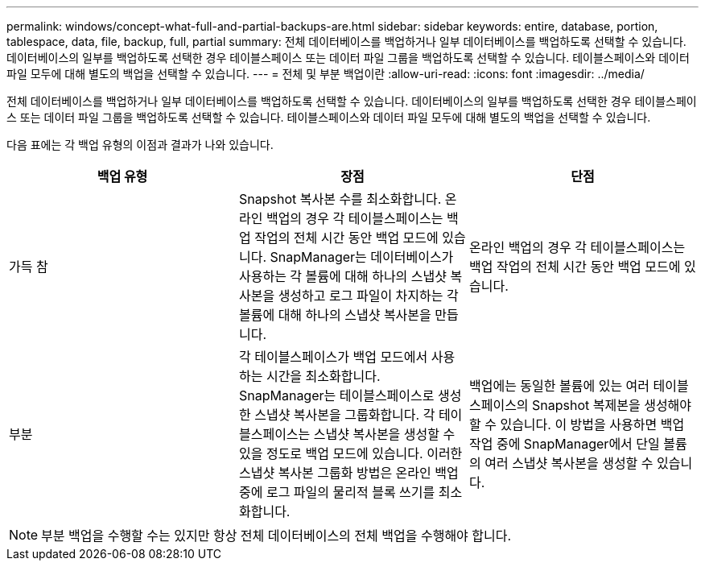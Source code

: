 ---
permalink: windows/concept-what-full-and-partial-backups-are.html 
sidebar: sidebar 
keywords: entire, database, portion, tablespace, data, file, backup, full, partial 
summary: 전체 데이터베이스를 백업하거나 일부 데이터베이스를 백업하도록 선택할 수 있습니다. 데이터베이스의 일부를 백업하도록 선택한 경우 테이블스페이스 또는 데이터 파일 그룹을 백업하도록 선택할 수 있습니다. 테이블스페이스와 데이터 파일 모두에 대해 별도의 백업을 선택할 수 있습니다. 
---
= 전체 및 부분 백업이란
:allow-uri-read: 
:icons: font
:imagesdir: ../media/


[role="lead"]
전체 데이터베이스를 백업하거나 일부 데이터베이스를 백업하도록 선택할 수 있습니다. 데이터베이스의 일부를 백업하도록 선택한 경우 테이블스페이스 또는 데이터 파일 그룹을 백업하도록 선택할 수 있습니다. 테이블스페이스와 데이터 파일 모두에 대해 별도의 백업을 선택할 수 있습니다.

다음 표에는 각 백업 유형의 이점과 결과가 나와 있습니다.

|===
| 백업 유형 | 장점 | 단점 


 a| 
가득 참
 a| 
Snapshot 복사본 수를 최소화합니다. 온라인 백업의 경우 각 테이블스페이스는 백업 작업의 전체 시간 동안 백업 모드에 있습니다. SnapManager는 데이터베이스가 사용하는 각 볼륨에 대해 하나의 스냅샷 복사본을 생성하고 로그 파일이 차지하는 각 볼륨에 대해 하나의 스냅샷 복사본을 만듭니다.
 a| 
온라인 백업의 경우 각 테이블스페이스는 백업 작업의 전체 시간 동안 백업 모드에 있습니다.



 a| 
부분
 a| 
각 테이블스페이스가 백업 모드에서 사용하는 시간을 최소화합니다. SnapManager는 테이블스페이스로 생성한 스냅샷 복사본을 그룹화합니다. 각 테이블스페이스는 스냅샷 복사본을 생성할 수 있을 정도로 백업 모드에 있습니다. 이러한 스냅샷 복사본 그룹화 방법은 온라인 백업 중에 로그 파일의 물리적 블록 쓰기를 최소화합니다.
 a| 
백업에는 동일한 볼륨에 있는 여러 테이블스페이스의 Snapshot 복제본을 생성해야 할 수 있습니다. 이 방법을 사용하면 백업 작업 중에 SnapManager에서 단일 볼륨의 여러 스냅샷 복사본을 생성할 수 있습니다.

|===
[NOTE]
====
부분 백업을 수행할 수는 있지만 항상 전체 데이터베이스의 전체 백업을 수행해야 합니다.

====